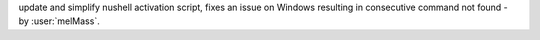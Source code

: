 update and simplify nushell activation script, fixes an issue on Windows resulting in consecutive command not found - by :user:`melMass`.

